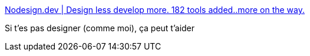 :jbake-type: post
:jbake-status: published
:jbake-title: Nodesign.dev | Design less develop more. 182 tools added..more on the way.
:jbake-tags: design,programming,catalog,_mois_mai,_année_2021
:jbake-date: 2021-05-02
:jbake-depth: ../
:jbake-uri: shaarli/1619983559000.adoc
:jbake-source: https://nicolas-delsaux.hd.free.fr/Shaarli?searchterm=https%3A%2F%2Fnodesign.dev%2F&searchtags=design+programming+catalog+_mois_mai+_ann%C3%A9e_2021
:jbake-style: shaarli

https://nodesign.dev/[Nodesign.dev | Design less develop more. 182 tools added..more on the way.]

Si t'es pas designer (comme moi), ça peut t'aider
